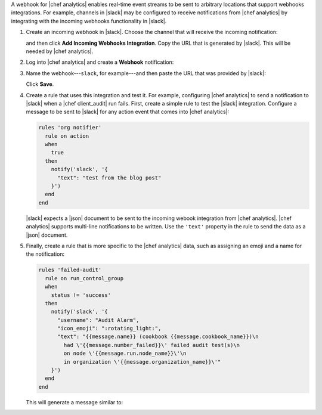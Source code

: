.. The contents of this file are included in multiple topics.
.. This file should not be changed in a way that hinders its ability to appear in multiple documentation sets.


A webhook for |chef analytics| enables real-time event streams to be sent to arbitrary locations that support webhooks integrations. For example, channels in |slack| may be configured to receive notifications from |chef analytics| by integrating with the incoming webhooks functionality in |slack|.

#. Create an incoming webhook in |slack|. Choose the channel that will receive the incoming notification:

   .. image:: ../../images/analytics_slack_incoming_webhooks.png

   and then click **Add Incoming Webhooks Integration**. Copy the URL that is generated by |slack|. This will be needed by |chef analytics|.

#. Log into |chef analytics| and create a **Webhook** notification:

   .. image:: ../../images/analytics_slack_notification.png

#. Name the webhook---``slack``, for example---and then paste the URL that was provided by |slack|:

   .. image:: ../../images/analytics_slack_http_configure.png

   Click **Save**.

#. Create a rule that uses this integration and test it. For example, configuring |chef analytics| to send a notification to |slack| when a |chef client_audit| run fails. First, create a simple rule to test the |slack| integration. Configure a message to be sent to |slack| for any action event that comes into |chef analytics|:

   .. code-block:: ruby

      rules 'org notifier'
        rule on action
        when
          true
        then
          notify('slack', '{
            "text": "test from the blog post"
          }')
        end
      end

   |slack| expects a |json| document to be sent to the incoming webook integration from |chef analytics|. |chef analytics| supports multi-line notifications to be written. Use the ``'text'`` property in the rule to send the data as a |json| document.

#. Finally, create a rule that is more specific to the |chef analytics| data, such as assigning an emoji and a name for the notification:

   .. code-block:: ruby

      rules 'failed-audit'
        rule on run_control_group
        when
          status != 'success'
        then
          notify('slack', '{
            "username": "Audit Alarm",
            "icon_emoji": ":rotating_light:",
            "text": "{{message.name}} (cookbook {{message.cookbook_name}})\n
              had \'{{message.number_failed}}\' failed audit test(s)\n
              on node \'{{message.run.node_name}}\'\n
              in organization \'{{message.organization_name}}\'"
          }')
        end
      end

   This will generate a message similar to:

   .. image:: ../../images/analytics_slack_message.png